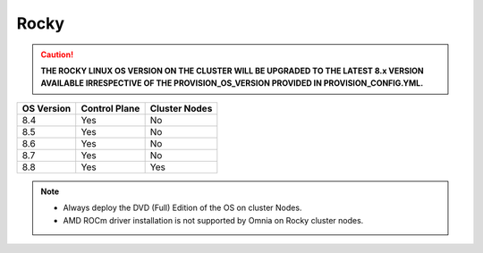 Rocky
=====

.. caution:: **THE ROCKY LINUX OS VERSION ON THE CLUSTER WILL BE UPGRADED TO THE LATEST 8.x VERSION AVAILABLE IRRESPECTIVE OF THE PROVISION_OS_VERSION PROVIDED IN PROVISION_CONFIG.YML.**

+------------+---------------+---------------+
| OS Version | Control Plane | Cluster Nodes |
+============+===============+===============+
| 8.4        | Yes           | No            |
+------------+---------------+---------------+
| 8.5        | Yes           | No            |
+------------+---------------+---------------+
| 8.6        | Yes           | No            |
+------------+---------------+---------------+
| 8.7        | Yes           | No            |
+------------+---------------+---------------+
| 8.8        | Yes           | Yes           |
+------------+---------------+---------------+

.. note::
    * Always deploy the DVD (Full) Edition of the OS on cluster  Nodes.
    * AMD ROCm driver installation is not supported by Omnia on Rocky cluster  nodes.





